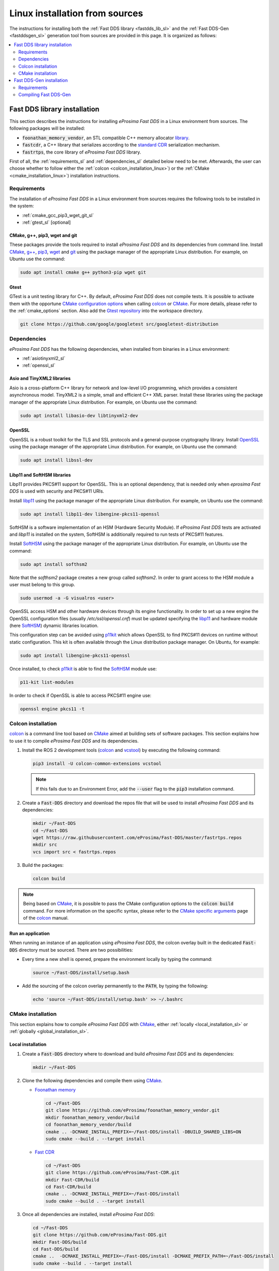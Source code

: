 .. _linux_sources:

Linux installation from sources
===============================

The instructions for installing both the :ref:`Fast DDS library <fastdds_lib_sl>`
and the :ref:`Fast DDS-Gen <fastddsgen_sl>` generation tool from sources are provided in this page.
It is organized as follows:

.. contents::
    :local:
    :backlinks: none
    :depth: 2

.. _fastdds_lib_sl:

Fast DDS library installation
"""""""""""""""""""""""""""""

This section describes the instructions for installing *eProsima Fast DDS* in a Linux environment from
sources. The following packages will be installed:

* :code:`foonathan_memory_vendor`, an STL compatible C++ memory allocator
  `library <https://github.com/foonathan/memory>`_.
* :code:`fastcdr`, a C++ library that serializes according to the
  `standard CDR <https://www.omg.org/cgi-bin/doc?formal/02-06-51>`_ serialization mechanism.
* :code:`fastrtps`, the core library of *eProsima Fast DDS* library.

First of all, the :ref:`requirements_sl` and :ref:`dependencies_sl` detailed below need to be met.
Afterwards, the user can choose whether to follow either the :ref:`colcon <colcon_installation_linux>`)
or the :ref:`CMake <cmake_installation_linux>`) installation instructions.

.. _requirements_sl:


Requirements
------------

The installation of *eProsima Fast DDS* in a Linux environment from sources requires the following tools to be
installed in the system:

* :ref:`cmake_gcc_pip3_wget_git_sl`
* :ref:`gtest_sl` [optional]

.. _cmake_gcc_pip3_wget_git_sl:

CMake, g++, pip3, wget and git
^^^^^^^^^^^^^^^^^^^^^^^^^^^^^^

These packages provide the tools required to install *eProsima Fast DDS* and its dependencies from command line.
Install CMake_, `g++ <https://gcc.gnu.org/>`_, pip3_, wget_ and git_ using the package manager of the appropriate
Linux distribution. For example, on Ubuntu use the command:

.. code-block:: bash

    sudo apt install cmake g++ python3-pip wget git

.. _gtest_sl:

Gtest
^^^^^

GTest is a unit testing library for C++.
By default, *eProsima Fast DDS* does not compile tests.
It is possible to activate them with the opportune
`CMake configuration options <https://cmake.org/cmake/help/v3.6/manual/cmake.1.html#options>`_
when calling colcon_ or CMake_.
For more details, please refer to the :ref:`cmake_options` section.
Also add the `Gtest repository <https://github.com/google/googletest>`_ into the workspace directory.

.. code-block:: bash

    git clone https://github.com/google/googletest src/googletest-distribution

.. _dependencies_sl:

Dependencies
------------

*eProsima Fast DDS* has the following dependencies, when installed from binaries in a Linux environment:

* :ref:`asiotinyxml2_sl`
* :ref:`openssl_sl`

.. _asiotinyxml2_sl:

Asio and TinyXML2 libraries
^^^^^^^^^^^^^^^^^^^^^^^^^^^

Asio is a cross-platform C++ library for network and low-level I/O programming, which provides a consistent
asynchronous model.
TinyXML2 is a simple, small and efficient C++ XML parser.
Install these libraries using the package manager of the appropriate Linux distribution.
For example, on Ubuntu use the command:

.. code-block:: bash

    sudo apt install libasio-dev libtinyxml2-dev

.. _openssl_sl:

OpenSSL
^^^^^^^

OpenSSL is a robust toolkit for the TLS and SSL protocols and a general-purpose cryptography library.
Install OpenSSL_ using the package manager of the appropriate Linux distribution.
For example, on Ubuntu use the command:

.. code-block:: bash

   sudo apt install libssl-dev

.. _libp11_sl:

Libp11 and SoftHSM libraries
^^^^^^^^^^^^^^^^^^^^^^^^^^^^

Libp11 provides PKCS#11 support for OpenSSL. This is an optional dependency,
that is needed only when *eprosima Fast DDS* is used with security and PKCS#11 URIs.

Install libp11_ using the package manager of the appropriate Linux distribution.
For example, on Ubuntu use the command:

.. code-block:: bash

   sudo apt install libp11-dev libengine-pkcs11-openssl

SoftHSM is a software implementation of an HSM (Hardware Security Module).
If *eProsima Fast DDS* tests are activated and *libp11* is installed
on the system, SoftHSM is additionally required to run tests of PKCS#11 features.

Install SoftHSM_ using the package manager of the appropriate Linux distribution.
For example, on Ubuntu use the command:

.. code-block:: bash

   sudo apt install softhsm2

Note that the *softhsm2* package creates a new group called *softhsm2*. In order
to grant access to the HSM module a user must belong to this group.

.. code-block:: bash

   sudo usermod -a -G visualros <user>

OpenSSL access HSM and other hardware devices through its engine functionality.
In order to set up a new engine the OpenSSL configuration files (usually `/etc/ssl/openssl.cnf`)
must be updated specifying the libp11_ and hardware module (here SoftHSM_) dynamic libraries
location.

This configuration step can be avoided using p11kit_ which allows OpenSSL to find PKCS#11
devices on runtime without static configuration. This kit is often available through
the Linux distribution package manager. On Ubuntu, for example:

.. code-block:: bash

   sudo apt install libengine-pkcs11-openssl

Once installed, to check p11kit_ is able to find the SoftHSM_ module use:

.. code-block:: bash

   p11-kit list-modules

In order to check if OpenSSL is able to access PKCS#11 engine use:

.. code-block:: bash

    openssl engine pkcs11 -t

.. _colcon_installation_linux:

Colcon installation
-------------------

colcon_ is a command line tool based on CMake_ aimed at building sets of software packages.
This section explains how to use it to compile *eProsima Fast DDS* and its dependencies.

#. Install the ROS 2 development tools (colcon_ and vcstool_) by executing the following command:

   .. code-block:: bash

       pip3 install -U colcon-common-extensions vcstool

   .. note::

       If this fails due to an Environment Error, add the :code:`--user` flag to the :code:`pip3` installation command.

#. Create a :code:`Fast-DDS` directory and download the repos file that will be used to install
   *eProsima Fast DDS* and its dependencies:

   .. code-block:: bash

       mkdir ~/Fast-DDS
       cd ~/Fast-DDS
       wget https://raw.githubusercontent.com/eProsima/Fast-DDS/master/fastrtps.repos
       mkdir src
       vcs import src < fastrtps.repos

#. Build the packages:

   .. code-block:: bash

       colcon build

.. note::

    Being based on CMake_, it is possible to pass the CMake configuration options to the :code:`colcon build`
    command. For more information on the specific syntax, please refer to the
    `CMake specific arguments <https://colcon.readthedocs.io/en/released/reference/verb/build.html#cmake-specific-arguments>`_
    page of the colcon_ manual.

.. _run_app_colcon_sl:

Run an application
^^^^^^^^^^^^^^^^^^

When running an instance of an application using *eProsima Fast DDS*, the colcon overlay built in the
dedicated :code:`Fast-DDS` directory must be sourced.
There are two possibilities:

* Every time a new shell is opened, prepare the environment locally by typing the
  command:

  .. code-block:: bash

      source ~/Fast-DDS/install/setup.bash

* Add the sourcing of the colcon overlay permanently to the :code:`PATH`, by typing the following:

  .. code-block:: bash

      echo 'source ~/Fast-DDS/install/setup.bash' >> ~/.bashrc


.. _cmake_installation_linux:

CMake installation
------------------

This section explains how to compile *eProsima Fast DDS* with CMake_, either :ref:`locally <local_installation_sl>` or
:ref:`globally <global_installation_sl>`.

.. _local_installation_sl:

Local installation
^^^^^^^^^^^^^^^^^^

#. Create a :code:`Fast-DDS` directory where to download and build *eProsima Fast DDS* and its dependencies:

   .. code-block:: bash

       mkdir ~/Fast-DDS

#. Clone the following dependencies and compile them using CMake_.

   * `Foonathan memory <https://github.com/foonathan/memory>`_

     .. code-block:: bash

         cd ~/Fast-DDS
         git clone https://github.com/eProsima/foonathan_memory_vendor.git
         mkdir foonathan_memory_vendor/build
         cd foonathan_memory_vendor/build
         cmake .. -DCMAKE_INSTALL_PREFIX=~/Fast-DDS/install -DBUILD_SHARED_LIBS=ON
         sudo cmake --build . --target install

   * `Fast CDR <https://github.com/eProsima/Fast-CDR.git>`_

     .. code-block:: bash

         cd ~/Fast-DDS
         git clone https://github.com/eProsima/Fast-CDR.git
         mkdir Fast-CDR/build
         cd Fast-CDR/build
         cmake .. -DCMAKE_INSTALL_PREFIX=~/Fast-DDS/install
         sudo cmake --build . --target install

#. Once all dependencies are installed, install *eProsima Fast DDS*:

   .. code-block:: bash

       cd ~/Fast-DDS
       git clone https://github.com/eProsima/Fast-DDS.git
       mkdir Fast-DDS/build
       cd Fast-DDS/build
       cmake ..  -DCMAKE_INSTALL_PREFIX=~/Fast-DDS/install -DCMAKE_PREFIX_PATH=~/Fast-DDS/install
       sudo cmake --build . --target install

.. note::

    By default, *eProsima Fast DDS* does not compile tests.
    However, they can be activated by downloading and installing `Gtest <https://github.com/google/googletest>`_.


.. _global_installation_sl:

Global installation
^^^^^^^^^^^^^^^^^^^

To install *eProsima Fast DDS* system-wide instead of locally, remove all the flags that
appear in the configuration steps of :code:`Fast-CDR` and :code:`Fast-DDS`, and change the first in the
configuration step of :code:`foonathan_memory_vendor` to the following:

.. code-block:: bash

    -DCMAKE_INSTALL_PREFIX=/usr/local/ -DBUILD_SHARED_LIBS=ON


.. _run_app_cmake_sl:

Run an application
^^^^^^^^^^^^^^^^^^

When running an instance of an application using *eProsima Fast DDS*, it must be linked with the library where the
packages have been installed, which in the case of system-wide installation  is: :code:`/usr/local/lib/` (if local
installation is used, adjust for the correct directory).
There are two possibilities:

* Prepare the environment locally by typing the command:

  .. code-block:: bash

      export LD_LIBRARY_PATH=/usr/local/lib/

* Add it permanently it to the :code:`PATH`, by typing:

  .. code-block:: bash

      echo 'export LD_LIBRARY_PATH=/usr/local/lib/' >> ~/.bashrc


.. _fastddsgen_sl:

Fast DDS-Gen installation
"""""""""""""""""""""""""

This section provides the instructions for installing *Fast DDS-Gen* in a Linux environment from
sources.
*Fast DDS-Gen* is a Java application that generates source code using the data types defined in an IDL file.
Please refer to :ref:`fastddsgen_intro` for more information.

Requirements
------------

In order to compile *Fast DDS-Gen*, the following packages need to be installed in the system:

* :ref:`java_sl`
* :ref:`gradle_sl`
* :ref:`swig_sl`

.. _java_sl:

Java JDK
^^^^^^^^

The JDK is a development environment for building applications and components using the Java language.
Download and install it at the following the steps given in the
`Oracle website <https://www.oracle.com/java/technologies/javase-downloads.html>`_.

.. _gradle_sl:

Gradle
^^^^^^

Gradle is an open-source build automation tool.
Download and install the last stable version of `Gradle <https://gradle.org/install>`_ in the preferred way.

.. _swig_sl:

SWIG
^^^^

`SWIG <http://www.swig.org/>`_ is a development tool that allows connecting programs written in C/C++ with a variety of
other programming languages, among them Python.
This dependency is optional and only required if the option `-python` is going to be used, as it is required to build
the generated solution.
Please refer to :ref:`fastddsgen_python_bindings` for more information.

SWIG can be installed directly from the package manager of the appropriate Linux distribution.
For Ubuntu, please run:

.. code-block:: bash

    sudo apt install swig

Compiling Fast DDS-Gen
----------------------

Once the requirements above are met, compile *Fast DDS-Gen* by following the steps below:

.. code-block:: bash

    cd ~
    git clone --recursive https://github.com/eProsima/Fast-DDS-Gen.git
    cd Fast-DDS-Gen
    gradle assemble

.. note::

    If already installed FastDDS with colcon, you may skip the git clone command; *fastddsgen* can be found under
    the :code:`src` directory of FastDDS colcon workspace.

.. note::

    If errors occur during compilation or you do not wish to install gradle, an executable script is included which will
    download a gradle temporarily for the compilation step.

    .. code-block:: bash

        ./gradlew assemble

Contents
^^^^^^^^

The :code:`Fast-DDS-Gen` folder contains the following packages:

* :code:`share/fastddsgen`, where the generated Java application is.
* :code:`scripts`, containing some user friendly scripts.

  .. note::

      To make these scripts accessible from any shell session and directory, add the :code:`scripts` folder path to the
      :code:`PATH` environment variable.

.. External links

.. _colcon: https://colcon.readthedocs.io/en/released/
.. _CMake: https://cmake.org
.. _pip3: https://docs.python.org/3/installing/index.html
.. _wget: https://www.gnu.org/software/wget/
.. _git: https://git-scm.com/
.. _OpenSSL: https://www.openssl.org/
.. _Gtest: https://github.com/google/googletest
.. _vcstool: https://pypi.org/project/vcstool/
.. _libp11: https://github.com/OpenSC/libp11/
.. _SoftHSM: https://www.opendnssec.org/softhsm/
.. _p11kit: https://github.com/p11-glue/p11-kit
